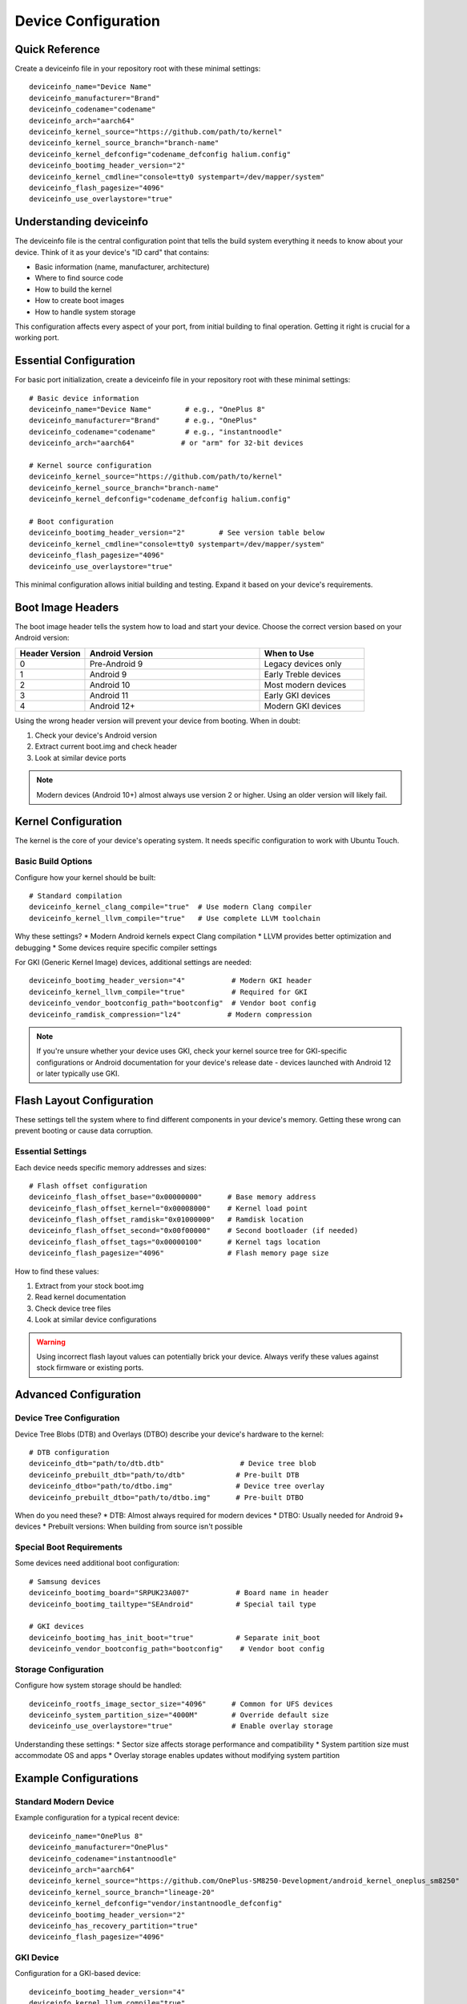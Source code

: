 .. _device-config:

Device Configuration
====================

Quick Reference
---------------
Create a deviceinfo file in your repository root with these minimal settings::

    deviceinfo_name="Device Name"
    deviceinfo_manufacturer="Brand"
    deviceinfo_codename="codename"
    deviceinfo_arch="aarch64"
    deviceinfo_kernel_source="https://github.com/path/to/kernel"
    deviceinfo_kernel_source_branch="branch-name"
    deviceinfo_kernel_defconfig="codename_defconfig halium.config"
    deviceinfo_bootimg_header_version="2"
    deviceinfo_kernel_cmdline="console=tty0 systempart=/dev/mapper/system"
    deviceinfo_flash_pagesize="4096"
    deviceinfo_use_overlaystore="true"

Understanding deviceinfo
------------------------
The deviceinfo file is the central configuration point that tells the build system everything it needs to know about your device. Think of it as your device's "ID card" that contains:

* Basic information (name, manufacturer, architecture)
* Where to find source code
* How to build the kernel
* How to create boot images
* How to handle system storage

This configuration affects every aspect of your port, from initial building to final operation. Getting it right is crucial for a working port.

Essential Configuration
-----------------------
For basic port initialization, create a deviceinfo file in your repository root with these minimal settings::

    # Basic device information
    deviceinfo_name="Device Name"        # e.g., "OnePlus 8"
    deviceinfo_manufacturer="Brand"      # e.g., "OnePlus"
    deviceinfo_codename="codename"       # e.g., "instantnoodle"
    deviceinfo_arch="aarch64"           # or "arm" for 32-bit devices

    # Kernel source configuration
    deviceinfo_kernel_source="https://github.com/path/to/kernel"
    deviceinfo_kernel_source_branch="branch-name"
    deviceinfo_kernel_defconfig="codename_defconfig halium.config"

    # Boot configuration
    deviceinfo_bootimg_header_version="2"        # See version table below
    deviceinfo_kernel_cmdline="console=tty0 systempart=/dev/mapper/system"
    deviceinfo_flash_pagesize="4096"
    deviceinfo_use_overlaystore="true"

This minimal configuration allows initial building and testing. Expand it based on your device's requirements.

Boot Image Headers
------------------
The boot image header tells the system how to load and start your device. Choose the correct version based on your Android version:

.. list-table::
   :header-rows: 1
   :widths: 20 50 30

   * - Header Version
     - Android Version
     - When to Use
   * - 0
     - Pre-Android 9
     - Legacy devices only
   * - 1
     - Android 9
     - Early Treble devices
   * - 2
     - Android 10
     - Most modern devices
   * - 3
     - Android 11
     - Early GKI devices
   * - 4
     - Android 12+
     - Modern GKI devices

Using the wrong header version will prevent your device from booting. When in doubt:

1. Check your device's Android version
2. Extract current boot.img and check header
3. Look at similar device ports

.. note::
    Modern devices (Android 10+) almost always use version 2 or higher. Using an older version will likely fail.

Kernel Configuration
--------------------
The kernel is the core of your device's operating system. It needs specific configuration to work with Ubuntu Touch.

Basic Build Options
^^^^^^^^^^^^^^^^^^^
Configure how your kernel should be built::

    # Standard compilation
    deviceinfo_kernel_clang_compile="true"  # Use modern Clang compiler
    deviceinfo_kernel_llvm_compile="true"   # Use complete LLVM toolchain

Why these settings?
* Modern Android kernels expect Clang compilation
* LLVM provides better optimization and debugging
* Some devices require specific compiler settings

For GKI (Generic Kernel Image) devices, additional settings are needed::

    deviceinfo_bootimg_header_version="4"           # Modern GKI header
    deviceinfo_kernel_llvm_compile="true"           # Required for GKI
    deviceinfo_vendor_bootconfig_path="bootconfig"  # Vendor boot config
    deviceinfo_ramdisk_compression="lz4"           # Modern compression

.. note::
    If you're unsure whether your device uses GKI, check your kernel source tree 
    for GKI-specific configurations or Android documentation for your device's 
    release date - devices launched with Android 12 or later typically use GKI.

Flash Layout Configuration
--------------------------
These settings tell the system where to find different components in your device's memory. Getting these wrong can prevent booting or cause data corruption.

Essential Settings
^^^^^^^^^^^^^^^^^^
Each device needs specific memory addresses and sizes::

    # Flash offset configuration
    deviceinfo_flash_offset_base="0x00000000"      # Base memory address
    deviceinfo_flash_offset_kernel="0x00008000"    # Kernel load point
    deviceinfo_flash_offset_ramdisk="0x01000000"   # Ramdisk location
    deviceinfo_flash_offset_second="0x00f00000"    # Second bootloader (if needed)
    deviceinfo_flash_offset_tags="0x00000100"      # Kernel tags location
    deviceinfo_flash_pagesize="4096"               # Flash memory page size

How to find these values:

1. Extract from your stock boot.img
2. Read kernel documentation
3. Check device tree files
4. Look at similar device configurations

.. warning::
    Using incorrect flash layout values can potentially brick your device. Always 
    verify these values against stock firmware or existing ports.

Advanced Configuration
----------------------

Device Tree Configuration
^^^^^^^^^^^^^^^^^^^^^^^^^
Device Tree Blobs (DTB) and Overlays (DTBO) describe your device's hardware to the kernel::

    # DTB configuration
    deviceinfo_dtb="path/to/dtb.dtb"                  # Device tree blob
    deviceinfo_prebuilt_dtb="path/to/dtb"            # Pre-built DTB
    deviceinfo_dtbo="path/to/dtbo.img"               # Device tree overlay
    deviceinfo_prebuilt_dtbo="path/to/dtbo.img"      # Pre-built DTBO

When do you need these?
* DTB: Almost always required for modern devices
* DTBO: Usually needed for Android 9+ devices
* Prebuilt versions: When building from source isn't possible

Special Boot Requirements
^^^^^^^^^^^^^^^^^^^^^^^^^
Some devices need additional boot configuration::

    # Samsung devices
    deviceinfo_bootimg_board="SRPUK23A007"           # Board name in header
    deviceinfo_bootimg_tailtype="SEAndroid"          # Special tail type

    # GKI devices
    deviceinfo_bootimg_has_init_boot="true"          # Separate init_boot
    deviceinfo_vendor_bootconfig_path="bootconfig"    # Vendor boot config

Storage Configuration
^^^^^^^^^^^^^^^^^^^^^
Configure how system storage should be handled::

    deviceinfo_rootfs_image_sector_size="4096"      # Common for UFS devices
    deviceinfo_system_partition_size="4000M"        # Override default size
    deviceinfo_use_overlaystore="true"              # Enable overlay storage

Understanding these settings:
* Sector size affects storage performance and compatibility
* System partition size must accommodate OS and apps
* Overlay storage enables updates without modifying system partition

Example Configurations
----------------------

Standard Modern Device
^^^^^^^^^^^^^^^^^^^^^^
Example configuration for a typical recent device::

    deviceinfo_name="OnePlus 8"
    deviceinfo_manufacturer="OnePlus"
    deviceinfo_codename="instantnoodle"
    deviceinfo_arch="aarch64"
    deviceinfo_kernel_source="https://github.com/OnePlus-SM8250-Development/android_kernel_oneplus_sm8250"
    deviceinfo_kernel_source_branch="lineage-20"
    deviceinfo_kernel_defconfig="vendor/instantnoodle_defconfig"
    deviceinfo_bootimg_header_version="2"
    deviceinfo_has_recovery_partition="true"
    deviceinfo_flash_pagesize="4096"

GKI Device
^^^^^^^^^^
Configuration for a GKI-based device::

    deviceinfo_bootimg_header_version="4"
    deviceinfo_kernel_llvm_compile="true"
    deviceinfo_use_overlaystore="true"
    deviceinfo_vendor_bootconfig_path="bootconfig"
    deviceinfo_ramdisk_compression="lz4"
    deviceinfo_bootimg_has_init_boot="true"

Troubleshooting
---------------

Common Issues:

1. **Boot loops**:

   * Check header version matches Android version
   * Verify cmdline includes console=tty0
   * Confirm flash offsets are correct

2. **Flash fails**:

   * Verify flash offsets and pagesize
   * Check partition sizes match device
   * Confirm bootloader accepts images

3. **No display**:

   * Ensure console=tty0 in cmdline
   * Check DTB configuration
   * Verify display driver enabled in kernel

4. **Init fails**:

   * Check systempart parameter
   * Verify ramdisk compression
   * Confirm init_boot configuration (if GKI)

Next Steps
----------

**Configuration complete?**
    → :doc:`kernel-build`

**Need hardware details?**
    → :ref:`hardware-abstraction`

See Also
--------
* :ref:`build-systems` - Build process details
* :doc:`../../vendor-specific/index` - Vendor-specific requirements
* :doc:`../../resources/deviceinfo-reference` - Complete parameter reference